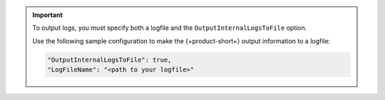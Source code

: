 .. important::
    
   To output logs, you must specify both a logfile and the ``OutputInternalLogsToFile`` option. 

   Use the following sample configuration to make the {+product-short+} output information to a logfile:

   .. code-block:: json

      "OutputInternalLogsToFile": true,
      "LogFileName": "<path to your logfile>"

